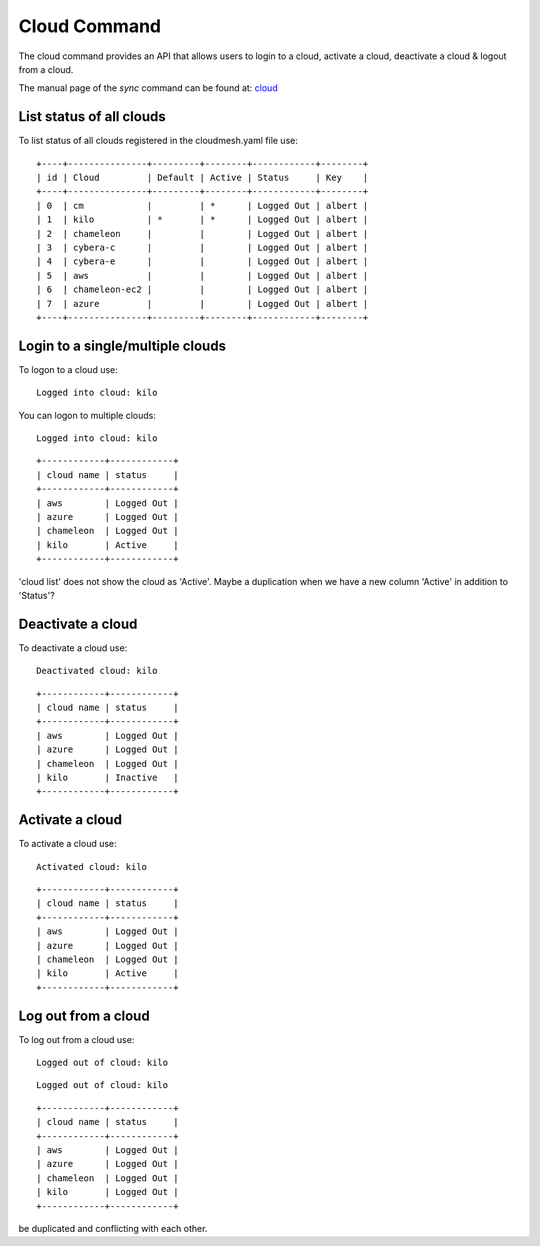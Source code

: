 Cloud Command
======================================================================

The cloud command provides an API that allows users to login to
a cloud, activate a cloud, deactivate a cloud & logout from a cloud.

The manual page of the `sync` command can be found at: 
`cloud <../man/man.html#cloud>`_


List status of all clouds
--------------------------

To list status of all clouds registered in the
cloudmesh.yaml file use:

.. prompt:: bash, cm>  

	    cloud list

::
   
    +----+---------------+---------+--------+------------+--------+
    | id | Cloud         | Default | Active | Status     | Key    |
    +----+---------------+---------+--------+------------+--------+
    | 0  | cm            |         | *      | Logged Out | albert |
    | 1  | kilo          | *       | *      | Logged Out | albert |
    | 2  | chameleon     |         |        | Logged Out | albert |
    | 3  | cybera-c      |         |        | Logged Out | albert |
    | 4  | cybera-e      |         |        | Logged Out | albert |
    | 5  | aws           |         |        | Logged Out | albert |
    | 6  | chameleon-ec2 |         |        | Logged Out | albert |
    | 7  | azure         |         |        | Logged Out | albert |
    +----+---------------+---------+--------+------------+--------+


Login to a single/multiple clouds
----------------------------------

To logon to a cloud use:

.. prompt:: bash, cm>  
  
  cloud logon kilo

::
   
    Logged into cloud: kilo

You can logon to multiple clouds:

.. prompt:: bash, cm>
	    
   cloud logon kilo

::

   Logged into cloud: kilo

.. prompt:: bash, cm>

  cloud list

::
   
    +------------+------------+
    | cloud name | status     |
    +------------+------------+
    | aws        | Logged Out |
    | azure      | Logged Out |
    | chameleon  | Logged Out |
    | kilo       | Active     |
    +------------+------------+

.. todo:: logon does not give error but after that the status in
'cloud list' does not show the cloud as 'Active'. Maybe a duplication
when we have a new column 'Active' in addition to 'Status'?

Deactivate a cloud
-------------------

To deactivate a cloud use:

.. prompt:: bash, cm>
	    
  cloud deactivate kilo

::
   
  Deactivated cloud: kilo

.. prompt:: bash, cm>
	    
  cloud list

::
   
    +------------+------------+
    | cloud name | status     |
    +------------+------------+
    | aws        | Logged Out |
    | azure      | Logged Out |
    | chameleon  | Logged Out |
    | kilo       | Inactive   |
    +------------+------------+

Activate a cloud
-----------------

To activate a cloud use:

.. prompt:: bash, cm>
	    
  cloud activate kilo

::
   
  Activated cloud: kilo

.. todo:: KeyError: 'kilo' when trying to deactivate kilo

.. prompt:: bash, cm>
	    
  cloud list

::

    +------------+------------+
    | cloud name | status     |
    +------------+------------+
    | aws        | Logged Out |
    | azure      | Logged Out |
    | chameleon  | Logged Out |
    | kilo       | Active     |
    +------------+------------+

Log out from a cloud
---------------------

To log out from a cloud use:

.. prompt:: bash, cm>
	    
  cloud logout kilo

::
   
  Logged out of cloud: kilo

.. prompt:: bash, cm>
	    
  cloud logout kilo

::
   
  Logged out of cloud: kilo

.. prompt:: bash, cm>  
  
  cloud list

::
      
    +------------+------------+
    | cloud name | status     |
    +------------+------------+
    | aws        | Logged Out |
    | azure      | Logged Out |
    | chameleon  | Logged Out |
    | kilo       | Logged Out |
    +------------+------------+

.. todo:: Logged out in 'Status' column and the 'Active' column may
be duplicated and conflicting with each other.
